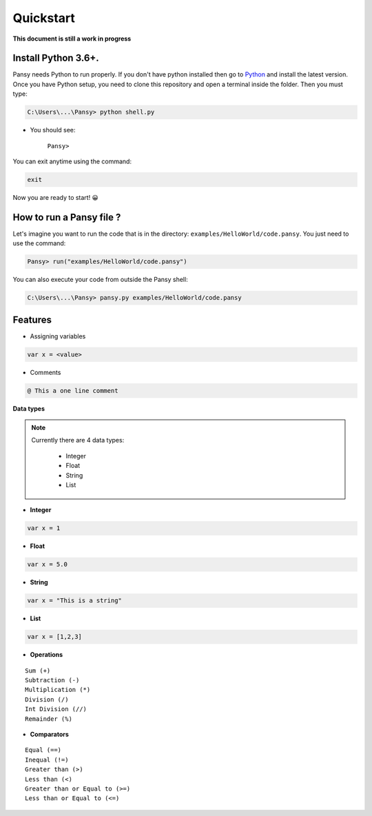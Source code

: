 Quickstart
----------
**This document is still a work in progress**

Install Python 3.6+.
====================
Pansy needs Python to run properly. If you don't have python installed then
go to `Python`_ and install the latest version.
Once you have Python setup, you need to clone this repository and open a terminal inside the folder.
Then you must type:


.. code-block:: bash

    C:\Users\...\Pansy> python shell.py


- You should see: 

    ``Pansy>``

You can exit anytime using the command:

.. code-block:: bash

    exit

Now you are ready to start! 😀

How to run a Pansy file ?
=========================
Let's imagine you want to run the code that is in the directory: ``examples/HelloWorld/code.pansy``. 
You just need to use the command:

.. code-block:: bash

    Pansy> run("examples/HelloWorld/code.pansy")

You can also execute your code from outside the Pansy shell:

.. code-block:: bash

    C:\Users\...\Pansy> pansy.py examples/HelloWorld/code.pansy

Features
========
- Assigning variables

.. code-block:: bash

    var x = <value>

- Comments

.. code-block:: bash

    @ This a one line comment

**Data types**

.. note::

    Currently there are 4 data types:

        - Integer
        - Float
        - String
        - List

- **Integer**

.. code-block:: bash

    var x = 1


- **Float**

.. code-block:: bash

    var x = 5.0


- **String**

.. code-block:: bash

    var x = "This is a string"


- **List**

.. code-block:: bash

    var x = [1,2,3]


- **Operations**

::

    Sum (+)
    Subtraction (-)
    Multiplication (*)
    Division (/)
    Int Division (//)
    Remainder (%)

- **Comparators**

::

    Equal (==)
    Inequal (!=)
    Greater than (>)
    Less than (<)
    Greater than or Equal to (>=)
    Less than or Equal to (<=)


.. _`Python`: https://www.python.org/downloads/